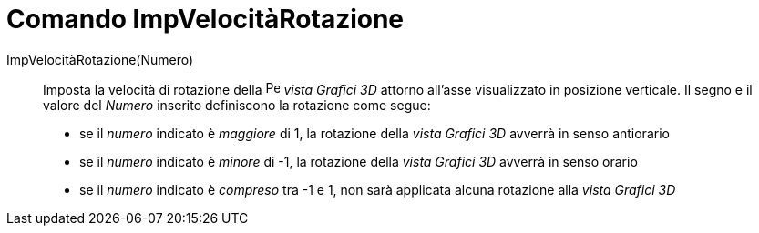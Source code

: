 = Comando ImpVelocitàRotazione
:page-en: commands/SetSpinSpeed
ifdef::env-github[:imagesdir: /it/modules/ROOT/assets/images]

ImpVelocitàRotazione(Numero)::

Imposta la velocità di rotazione della image:16px-Perspectives_algebra_3Dgraphics.svg.png[Perspectives algebra
3Dgraphics.svg,width=16,height=16] _vista Grafici 3D_ attorno all'asse visualizzato in posizione verticale. Il segno e
il valore del _Numero_ inserito definiscono la rotazione come segue:

* se il _numero_ indicato è _maggiore_ di 1, la rotazione della _vista Grafici 3D_ avverrà in senso antiorario
* se il _numero_ indicato è _minore_ di -1, la rotazione della _vista Grafici 3D_ avverrà in senso orario
* se il _numero_ indicato è _compreso_ tra -1 e 1, non sarà applicata alcuna rotazione alla _vista Grafici 3D_
